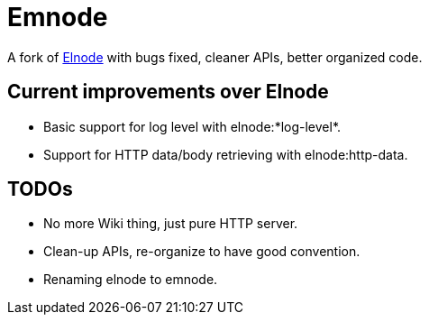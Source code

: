 = Emnode =

A fork of https://github.com/nicferrier/elnode[Elnode] with bugs fixed,
cleaner APIs, better organized code.

== Current improvements over Elnode

* Basic support for log level with +elnode:*log-level*+.
* Support for HTTP data/body retrieving with +elnode:http-data+.

== TODOs

* No more Wiki thing, just pure HTTP server.
* Clean-up APIs, re-organize to have good convention.
* Renaming +elnode+ to +emnode+.
